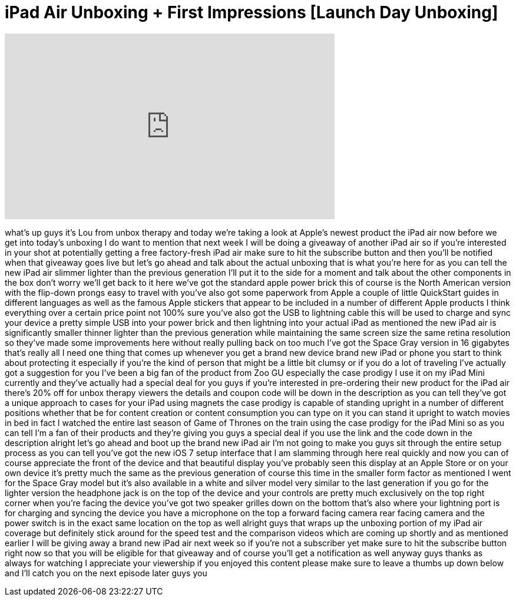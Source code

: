 = iPad Air Unboxing + First Impressions [Launch Day Unboxing]
:published_at: 2013-11-01
:hp-alt-title: iPad Air Unboxing + First Impressions [Launch Day Unboxing]
:hp-image: https://i.ytimg.com/vi/dCAnbRRL6eQ/maxresdefault.jpg


++++
<iframe width="560" height="315" src="https://www.youtube.com/embed/dCAnbRRL6eQ?rel=0" frameborder="0" allow="autoplay; encrypted-media" allowfullscreen></iframe>
++++

what's up guys it's Lou from unbox
therapy and today we're taking a look at
Apple's newest product the iPad air now
before we get into today's unboxing I do
want to mention that next week I will be
doing a giveaway of another iPad air so
if you're interested in your shot at
potentially getting a free factory-fresh
iPad air make sure to hit the subscribe
button and then you'll be notified when
that giveaway goes live but let's go
ahead and talk about the actual unboxing
that is what you're here for as you can
tell the new iPad air slimmer lighter
than the previous generation I'll put it
to the side for a moment and talk about
the other components in the box don't
worry we'll get back to it here we've
got the standard apple power brick this
of course is the North American version
with the flip-down prongs easy to travel
with you've also got some paperwork from
Apple a couple of little QuickStart
guides in different languages as well as
the famous Apple stickers that appear to
be included in a number of different
Apple products I think everything over a
certain price point not 100% sure you've
also got the USB to lightning cable this
will be used to charge and sync your
device a pretty simple USB into your
power brick and then lightning into your
actual iPad as mentioned the new iPad
air is significantly smaller thinner
lighter than the previous generation
while maintaining the same screen size
the same retina resolution so they've
made some improvements here without
really pulling back on too much I've got
the Space Gray version in 16 gigabytes
that's really all I need one thing that
comes up whenever you get a brand new
device brand new iPad or phone you start
to think about protecting it especially
if you're the kind of person that might
be a little bit clumsy or if you do a
lot of traveling I've actually got a
suggestion for you I've been a big fan
of the product from Zoo GU especially
the case prodigy I use it on my iPad
Mini currently and they've actually had
a special deal for you guys if you're
interested in pre-ordering their new
product for the iPad air there's 20% off
for unbox therapy viewers the details
and coupon code will be down in the
description as you can tell they've got
a unique approach to cases for your iPad
using magnets the case prodigy is
capable of standing upright in a number
of different positions whether that be
for content creation
or content consumption you can type on
it you can stand it upright to watch
movies in bed in fact I watched the
entire last season of Game of Thrones on
the train using the case prodigy for the
iPad Mini so as you can tell I'm a fan
of their products and they're giving you
guys a special deal if you use the link
and the code down in the description
alright let's go ahead and boot up the
brand new iPad air I'm not going to make
you guys sit through the entire setup
process as you can tell you've got the
new iOS 7 setup interface that I am
slamming through here real quickly and
now you can of course appreciate the
front of the device and that beautiful
display you've probably seen this
display at an Apple Store or on your own
device it's pretty much the same as the
previous generation of course this time
in the smaller form factor as mentioned
I went for the Space Gray model but it's
also available in a white and silver
model very similar to the last
generation if you go for the lighter
version the headphone jack is on the top
of the device and your controls are
pretty much exclusively on the top right
corner when you're facing the device
you've got two speaker grilles down on
the bottom that's also where your
lightning port is for charging and
syncing the device you have a microphone
on the top a forward facing camera rear
facing camera and the power switch is in
the exact same location on the top as
well alright guys that wraps up the
unboxing portion of my iPad air coverage
but definitely stick around for the
speed test and the comparison videos
which are coming up shortly and as
mentioned earlier I will be giving away
a brand new iPad air next week so if
you're not a subscriber yet make sure to
hit the subscribe button right now so
that you will be eligible for that
giveaway and of course you'll get a
notification as well anyway guys thanks
as always for watching I appreciate your
viewership if you enjoyed this content
please make sure to leave a thumbs up
down below and I'll catch you on the
next episode later guys
you